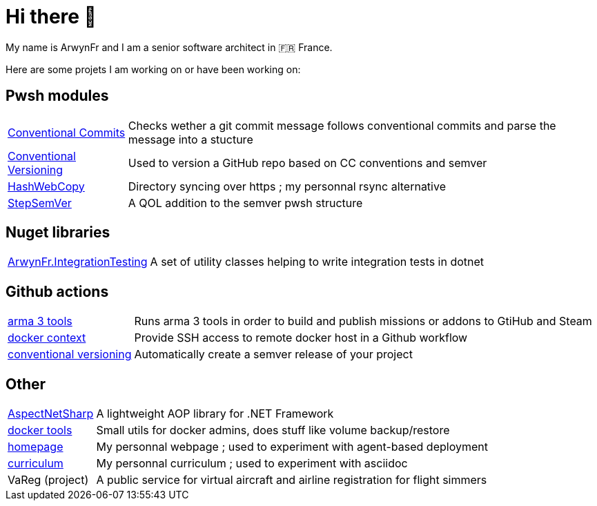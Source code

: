 = Hi there 👋
My name is ArwynFr and I am a senior software architect in 🇫🇷 France.

Here are some projets I am working on or have been working on:

== Pwsh modules

[horizontal]
https://github.com/ArwynFr/pwsh-ConventionalCommits[Conventional Commits]:: Checks wether a git commit message follows conventional commits and parse the message into a stucture
https://github.com/ArwynFr/pwsh-ConventionalVersioning[Conventional Versioning]:: Used to version a GitHub repo based on CC conventions and semver
https://github.com/ArwynFr/pwsh-HashWebCopy[HashWebCopy]:: Directory syncing over https ; my personnal rsync alternative
https://github.com/ArwynFr/pwsh-StepSemVer[StepSemVer]:: A QOL addition to the semver pwsh structure

== Nuget libraries

[horizontal]
https://github.com/ArwynFr/dotnet-integration-testing[ArwynFr.IntegrationTesting]:: A set of utility classes helping to write integration tests in dotnet

== Github actions

[horizontal]
https://github.com/team-gsri/actions-arma-tools[arma 3 tools]:: Runs arma 3 tools in order to build and publish missions or addons to GtiHub and Steam
https://github.com/ArwynFr/actions-docker-context[docker context]:: Provide SSH access to remote docker host in a Github workflow
https://github.com/ArwynFr/actions-conventional-versioning[conventional versioning]:: Automatically create a semver release of your project

== Other

[horizontal]
https://github.com/ArwynFr/AspectNetSharp[AspectNetSharp]:: A lightweight AOP library for .NET Framework
https://github.com/ArwynFr/docker-tools[docker tools]:: Small utils for docker admins, does stuff like volume backup/restore
https://github.com/ArwynFr/stack-homepage[homepage]:: My personnal webpage ; used to experiment with agent-based deployment
https://github.com/ArwynFr/stack-curriculum[curriculum]:: My personnal curriculum ; used to experiment with asciidoc
VaReg (project):: A public service for virtual aircraft and airline registration for flight simmers
